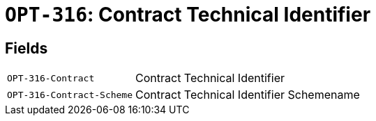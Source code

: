 = `OPT-316`: Contract Technical Identifier
:navtitle: Business Terms

[horizontal]

== Fields
[horizontal]
  `OPT-316-Contract`:: Contract Technical Identifier
  `OPT-316-Contract-Scheme`:: Contract Technical Identifier Schemename
